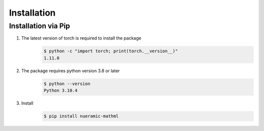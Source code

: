Installation
============

Installation via Pip
---------------------------

#. The latest version of torch is required to install the package
    .. code-block:: console

        $ python -c "import torch; print(torch.__version__)"
        1.11.0

#. The package requires python version 3.8 or later
    .. code-block:: console

        $ python --version
        Python 3.10.4

#. Install
    .. code-block:: console

        $ pip install nueramic-mathml
